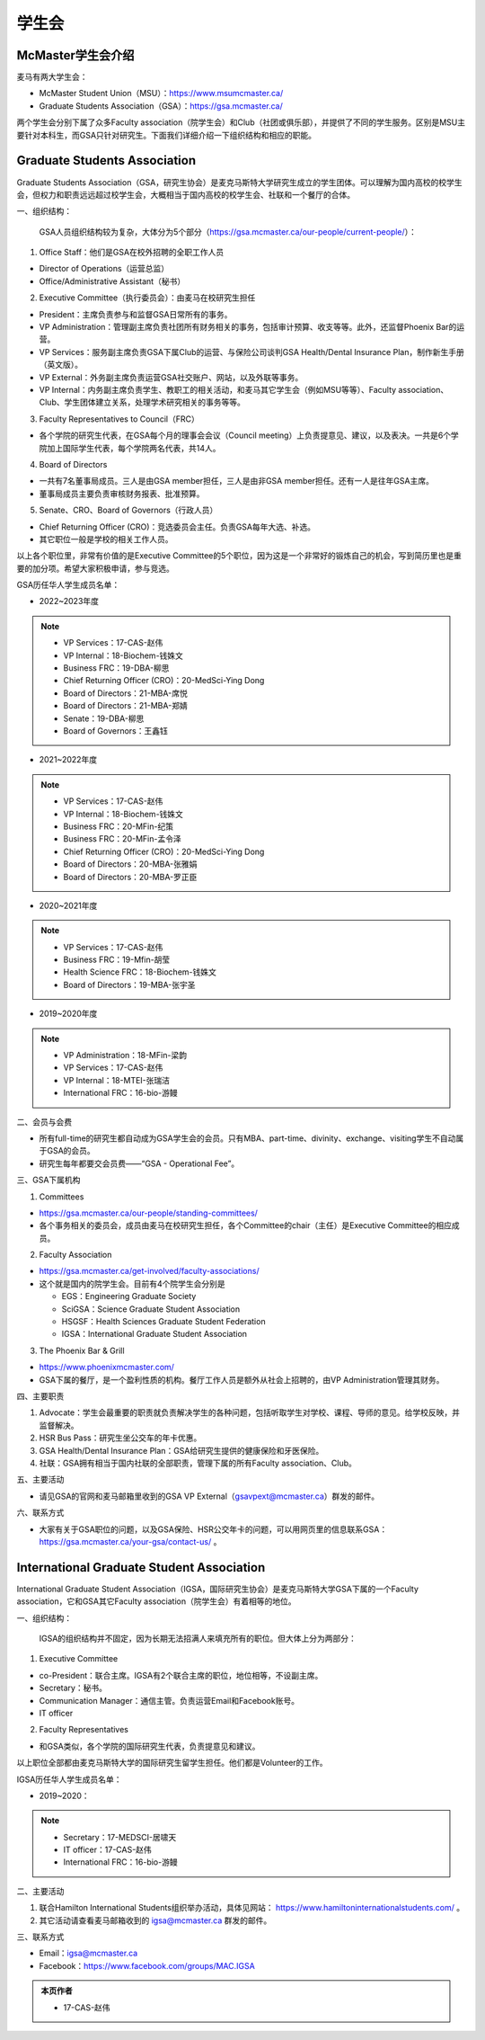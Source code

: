 ﻿学生会
==========================================================
McMaster学生会介绍
----------------------------------------------------
麦马有两大学生会：

- McMaster Student Union（MSU）：https://www.msumcmaster.ca/
- Graduate Students Association（GSA）：https://gsa.mcmaster.ca/

两个学生会分别下属了众多Faculty association（院学生会）和Club（社团或俱乐部），并提供了不同的学生服务。区别是MSU主要针对本科生，而GSA只针对研究生。下面我们详细介绍一下组织结构和相应的职能。

Graduate Students Association
------------------------------------------------------------------------
.. image:: /resource/SheLianYuSheTuan/GSA_logo.jpg
   :align: center
   :width: 800

Graduate Students Association（GSA，研究生协会）是麦克马斯特大学研究生成立的学生团体。可以理解为国内高校的校学生会，但权力和职责远远超过校学生会，大概相当于国内高校的校学生会、社联和一个餐厅的合体。

一、组织结构：

 GSA人员组织结构较为复杂，大体分为5个部分（https://gsa.mcmaster.ca/our-people/current-people/）：

1. Office Staff：他们是GSA在校外招聘的全职工作人员

- Director of Operations（运营总监）
- Office/Administrative Assistant（秘书）

2. Executive Committee（执行委员会）：由麦马在校研究生担任

- President：主席负责参与和监督GSA日常所有的事务。
- VP Administration：管理副主席负责社团所有财务相关的事务，包括审计预算、收支等等。此外，还监督Phoenix Bar的运营。
- VP Services：服务副主席负责GSA下属Club的运营、与保险公司谈判GSA Health/Dental Insurance Plan，制作新生手册（英文版）。
- VP External：外务副主席负责运营GSA社交账户、网站，以及外联等事务。
- VP Internal：内务副主席负责学生、教职工的相关活动，和麦马其它学生会（例如MSU等等）、Faculty association、Club、学生团体建立关系，处理学术研究相关的事务等等。

3. Faculty Representatives to Council（FRC）

- 各个学院的研究生代表，在GSA每个月的理事会会议（Council meeting）上负责提意见、建议，以及表决。一共是6个学院加上国际学生代表，每个学院两名代表，共14人。

4. Board of Directors

- 一共有7名董事局成员。三人是由GSA member担任，三人是由非GSA member担任。还有一人是往年GSA主席。
- 董事局成员主要负责审核财务报表、批准预算。

5. Senate、CRO、Board of Governors（行政人员）

- Chief Returning Officer (CRO)：竞选委员会主任。负责GSA每年大选、补选。
- 其它职位一般是学校的相关工作人员。

以上各个职位里，非常有价值的是Executive Committee的5个职位，因为这是一个非常好的锻炼自己的机会，写到简历里也是重要的加分项。希望大家积极申请，参与竞选。

GSA历任华人学生成员名单：

- 2022~2023年度

.. note::
  - VP Services：17-CAS-赵伟
  - VP Internal：18-Biochem-钱姝文
  - Business FRC：19-DBA-柳思
  - Chief Returning Officer (CRO)：20-MedSci-Ying Dong
  - Board of Directors：21-MBA-席悦
  - Board of Directors：21-MBA-郑婧
  - Senate：19-DBA-柳思
  - Board of Governors：王鑫钰

- 2021~2022年度

.. note::
  - VP Services：17-CAS-赵伟
  - VP Internal：18-Biochem-钱姝文
  - Business FRC：20-MFin-纪策
  - Business FRC：20-MFin-孟令泽
  - Chief Returning Officer (CRO)：20-MedSci-Ying Dong
  - Board of Directors：20-MBA-张雅娟
  - Board of Directors：20-MBA-罗正臣

- 2020~2021年度

.. note::
  - VP Services：17-CAS-赵伟
  - Business FRC：19-Mfin-胡莹
  - Health Science FRC：18-Biochem-钱姝文
  - Board of Directors：19-MBA-张宇圣

- 2019~2020年度

.. note::
  - VP Administration：18-MFin-梁韵
  - VP Services：17-CAS-赵伟
  - VP Internal：18-MTEI-张瑞洁
  - International FRC：16-bio-游鳗

二、会员与会费

.. image:: /resource/SheLianYuSheTuan/GSA_fee.png
   :align: center
   :width: 800

- 所有full-time的研究生都自动成为GSA学生会的会员。只有MBA、part-time、divinity、exchange、visiting学生不自动属于GSA的会员。
- 研究生每年都要交会员费——“GSA - Operational Fee”。

三、GSA下属机构

1. Committees

- https://gsa.mcmaster.ca/our-people/standing-committees/
- 各个事务相关的委员会，成员由麦马在校研究生担任，各个Committee的chair（主任）是Executive Committee的相应成员。

2. Faculty Association

- https://gsa.mcmaster.ca/get-involved/faculty-associations/
- 这个就是国内的院学生会。目前有4个院学生会分别是

  - EGS：Engineering Graduate Society
  - SciGSA：Science Graduate Student Association
  - HSGSF：Health Sciences Graduate Student Federation
  - IGSA：International Graduate Student Association

3. The Phoenix Bar & Grill

- https://www.phoenixmcmaster.com/
- GSA下属的餐厅，是一个盈利性质的机构。餐厅工作人员是额外从社会上招聘的，由VP Administration管理其财务。

四、主要职责

1) Advocate：学生会最重要的职责就负责解决学生的各种问题，包括听取学生对学校、课程、导师的意见。给学校反映，并监督解决。
#) HSR Bus Pass：研究生坐公交车的年卡优惠。
#) GSA Health/Dental Insurance Plan：GSA给研究生提供的健康保险和牙医保险。
#) 社联：GSA拥有相当于国内社联的全部职责，管理下属的所有Faculty association、Club。

五、主要活动

- 请见GSA的官网和麦马邮箱里收到的GSA VP External（gsavpext@mcmaster.ca）群发的邮件。

六、联系方式

- 大家有关于GSA职位的问题，以及GSA保险、HSR公交年卡的问题，可以用网页里的信息联系GSA：https://gsa.mcmaster.ca/your-gsa/contact-us/ 。

International Graduate Student Association
------------------------------------------------------------------------
.. image:: /resource/SheLianYuSheTuan/IGSA_logo.jpg
   :align: center
   :width: 800

International Graduate Student Association（IGSA，国际研究生协会）是麦克马斯特大学GSA下属的一个Faculty association，它和GSA其它Faculty association（院学生会）有着相等的地位。

一、组织结构：

 IGSA的组织结构并不固定，因为长期无法招满人来填充所有的职位。但大体上分为两部分：

1. Executive Committee

- co-President：联合主席。IGSA有2个联合主席的职位，地位相等，不设副主席。
- Secretary：秘书。
- Communication Manager：通信主管。负责运营Email和Facebook账号。
- IT officer

2. Faculty Representatives

- 和GSA类似，各个学院的国际研究生代表，负责提意见和建议。

以上职位全部都由麦克马斯特大学的国际研究生留学生担任。他们都是Volunteer的工作。

IGSA历任华人学生成员名单：

- 2019~2020：

.. note::
  - Secretary：17-MEDSCI-居啸天
  - IT officer：17-CAS-赵伟
  - International FRC：16-bio-游鳗

二、主要活动

1. 联合Hamilton International Students组织举办活动，具体见网站： https://www.hamiltoninternationalstudents.com/ 。
2. 其它活动请查看麦马邮箱收到的 igsa@mcmaster.ca 群发的邮件。

三、联系方式

- Email：igsa@mcmaster.ca
- Facebook：https://www.facebook.com/groups/MAC.IGSA

.. admonition:: 本页作者
   
   - 17-CAS-赵伟